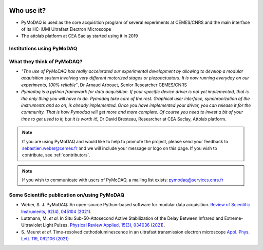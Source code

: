   .. _feedback:

Who use it?
===========
.. |cemes| image:: /image/logos/logo_cemes.png
   :width: 100
   :alt: cemes

.. |attolab| image:: /image/logos/attolab_logo_carre.jpg
   :width: 100
   :alt: attolab

* PyMoDAQ is used as the core acquisition program of several experiments at CEMES/CNRS and the main
  interface of its HC-IUMI Ultrafast Electron Microscope
* The attolab platform at CEA Saclay started using it in 2019

Institutions using PyMoDAQ
**************************

|cemes| |attolab|


What they think of PyMoDAQ?
***************************

* *"The use of PyMoDAQ has really accelerated our experimental development by allowing to develop a modular acquisition
  system involving very different motorized stages or piezoactuators. It is now running everyday on our experiments,
  100% reliable"*, Dr Arnaud Arbouet, Senior Researcher CEMES/CNRS

* *Pymodaq is a python framework for data acquisition. If your specific device driver is not yet
  implemented, that is the only thing you will have to do. Pymodaq take care of the rest. Graphical
  user interface, synchronization of the instruments and so on, is already implemented. Once you have
  implemented your driver, you can release it for the community. That is how Pymodaq will get more and
  more complete. Of course you need to invest a bit of your time to get used to it, but it is worth it!*, Dr David
  Bresteau, Researcher at CEA Saclay, Attolab platform.

.. note::

  If you are using PyMoDAQ and would like to help to promote the project, please send your feedback to
  `sebastien.weber@cemes.fr <mailto:sebastien.weber@cemes.fr>`_ and we will include your message or logo on this page.
  If you wish to contribute, see :ref:`contributors`.


.. note::

  If you wish to communicate with users of PyMoDAQ, a mailing list exists:
  `pymodaq@services.cnrs.fr <mailto:pymodaq@services.cnrs.fr>`_


Some Scientific publication on/using PyMoDAQ
********************************************

* Weber, S. J. PyMoDAQ: An open-source Python-based software for modular data acquisition.
  `Review of Scientific Instruments, 92(4), 045104 (2021)`__.
* Luttmann, M. *et al.* In Situ Sub-50-Attosecond Active Stabilization of the Delay Between Infrared and Extreme-Ultraviolet Light Pulses.
  `Physical Review Applied, 15(3), 034036 (2021)`__.
* S. Meuret *et al.* Time-resolved cathodoluminescence in an ultrafast transmission electron microscope
  `Appl. Phys. Lett. 119, 062106 (2021)`__


__ https://aip.scitation.org/doi/full/10.1063/5.0032116
__ https://journals.aps.org/prapplied/abstract/10.1103/PhysRevApplied.15.034036
__ https://doi.org/10.1063/5.0057861

